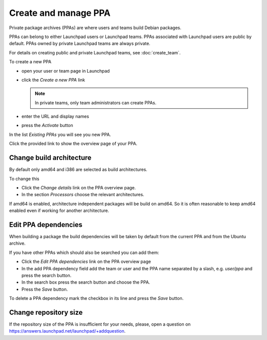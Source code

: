 .. SPDX-License-Identifier: CC-BY-SA-4.0

Create and manage PPA
=====================

Private package archives (PPAs) are where users and teams build Debian packages.

PPAs can belong to either Launchpad users or Launchpad teams.
PPAs associated with Launchpad users are public by default.
PPAs owned by private Launchpad teams are always private.

For details on creating public and private Launchpad teams, see
:doc:`create_team`.

To create a new PPA

* open your user or team page in Launchpad
* click the *Create a new PPA* link

  .. note::

     In private teams, only team administrators can create PPAs.
* enter the URL and display names
* press the *Activate* button

In the list *Existing PPAs* you will see you new PPA.

Click the provided link to show the overview page of your PPA.

Change build architecture
-------------------------

By default only amd64 and i386 are selected as build architectures.

To change this

* Click the *Change details* link on the PPA overview page.
* In the section *Processors* choose the relevant architectures.

If amd64 is enabled, architecture independent packages will be build on amd64.
So it is often reasonable to keep amd64 enabled even if working for another
architecture.

Edit PPA dependencies
---------------------

When building a package the build dependencies will be taken by default from
the current PPA and from the Ubuntu archive.

If you have other PPAs which should also be searched you can add them:

* Click the *Edit PPA dependencies* link on the PPA overview page
* In the add PPA dependency field add the team or user and the PPA name
  separated by a slash, e.g. *user/ppa* and press the search button.
* In the search box press the search button and choose the PPA.
* Press the *Save* button.

To delete a PPA dependency mark the checkbox in its line and press the *Save*
button.

Change repository size
----------------------

If the repository size of the PPA is insufficient for your needs, please, open
a question on https://answers.launchpad.net/launchpad/+addquestion.
